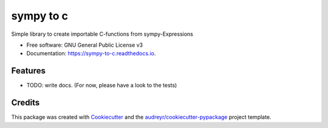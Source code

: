 ==========
sympy to c
==========


.. image:: https://img.shields.io/pypi/v/sympy_to_c.svg
        :target: https://pypi.python.org/pypi/sympy_to_c

.. image:: https://img.shields.io/travis/cknoll/sympy_to_c.svg
        :target: https://travis-ci.org/cknoll/sympy_to_c

.. image:: https://readthedocs.org/projects/sympy-to-c/badge/?version=latest
        :target: https://sympy-to-c.readthedocs.io/en/latest/?badge=latest
        :alt: Documentation Status




Simple library to create importable C-functions from sympy-Expressions


* Free software: GNU General Public License v3
* Documentation: https://sympy-to-c.readthedocs.io.


Features
--------

* TODO: write docs. (For now, please have a look to the tests)

Credits
-------

This package was created with Cookiecutter_ and the `audreyr/cookiecutter-pypackage`_ project template.

.. _Cookiecutter: https://github.com/audreyr/cookiecutter
.. _`audreyr/cookiecutter-pypackage`: https://github.com/audreyr/cookiecutter-pypackage
